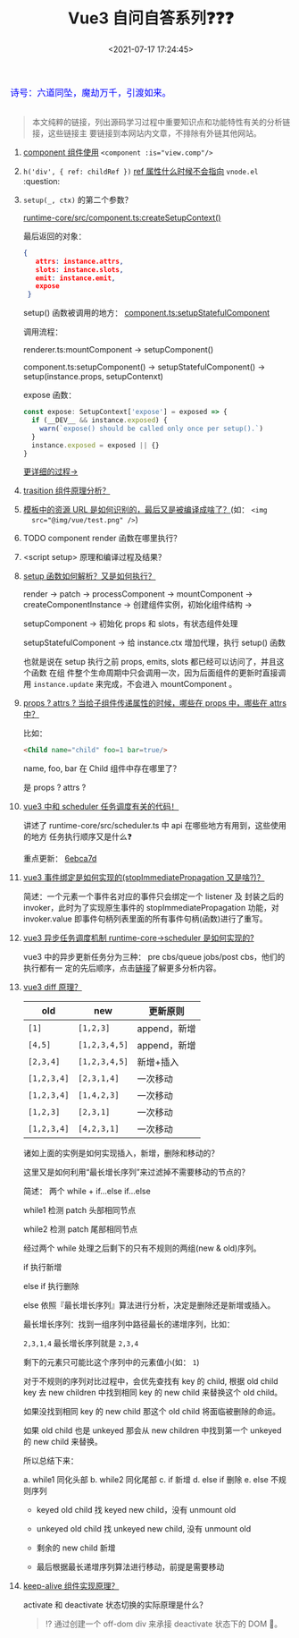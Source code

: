 #+TITLE: Vue3 自问自答系列❓❓❓
#+DATE: <2021-07-17 17:24:45>
#+TAGS[]: vue, vue3
#+CATEGORIES[]: vue
#+LANGUAGE: zh-cn
#+STARTUP: indent shrink

#+begin_export html
<link href="https://fonts.goo~gleapis.com/cs~s2?family=ZCOOL+XiaoWei&display=swap" rel="stylesheet">
<kbd>
<font color="blue" size="3" style="font-family: 'ZCOOL XiaoWei', serif;">
  诗号：六道同坠，魔劫万千，引渡如来。
</font>
</kbd><br><br>
#+end_export

[[/img/bdx/yiyeshu-001.jpg]]

#+begin_quote
本文纯粹的链接，列出源码学习过程中重要知识点和功能特性有关的分析链接，这些链接主
要链接到本网站内文章，不排除有外链其他网站。
#+end_quote

1. [[yt:][component 组件使用]] ~<component :is="view.comp"/>~

2. ~h('div', { ref: childRef })~ [[/vue/vue-teardown-11-expose/#set-ref][ref 属性什么时候不会指向]] ~vnode.el~ :question:

3. ~setup(_, ctx)~ 的第二个参数？
   @@html:<span id="cl-setup"></span>@@

   [[https://github.com/vuejs/vue-next/tree/master/packages/runtime-core/src/component.ts][runtime-core/src/component.ts:createSetupContext()]]

   最后返回的对象：

   #+begin_src json
   {
      attrs: instance.attrs,
      slots: instance.slots,
      emit: instance.emit,
      expose
    }
   #+end_src

   setup() 函数被调用的地方： [[https://github.com/vuejs/vue-next/tree/master/packages/runtime-core/src/component.ts][component.ts:setupStatefulComponent]]

   调用流程：

   renderer.ts:mountComponent -> setupComponent()

   component.ts:setupComponent() -> setupStatefulComponent() ->
   setup(instance.props, setupContenxt)

   expose 函数：
   #+begin_src typescript
    const expose: SetupContext['expose'] = exposed => {
      if (__DEV__ && instance.exposed) {
        warn(`expose() should be called only once per setup().`)
      }
      instance.exposed = exposed || {}
    }
   #+end_src

   [[/vue/vue-mind-map-runtime-core-3-component/#headline-12][更详细的过程->]]

4. [[/vue/vue-teardown-9-transition/][trasition 组件原理分析？]]

5. [[/vue/vue-teardown-7-asset-transform/][模板中的资源 URL 是如何识别的，最后又是被编译成啥了？]](如： ~<img
   src="@img/vue/test.png" />~)

6. TODO component render 函数在哪里执行？

7. <script setup> 原理和编译过程及结果？

8. [[/vue/vue-mind-map-runtime-core-3-component/#setup][setup 函数如何解析？又是如何执行？]]

   render -> patch -> processComponent -> mountComponent ->
   createComponentInstance -> 创建组件实例，初始化组件结构 ->

   setupComponent -> 初始化 props 和 slots，有状态组件处理

   setupStatefulComponent -> 给 instance.ctx 增加代理，执行 setup() 函数

   也就是说在 setup 执行之前 props, emits, slots 都已经可以访问了，并且这个函数
   在组 件整个生命周期中只会调用一次，因为后面组件的更新时直接调用 ~instance.update~ 来完成，不会进入 mountComponent 。

9. [[/vue/vue-teardown-4-props-attrs/][props ? attrs ? 当给子组件传递属性的时候，哪些在 props 中，哪些在 attrs中？]]

   比如：
   #+begin_src html
   <Child name="child" foo=1 bar=true/>
   #+end_src

   name, foo, bar 在 Child 组件中存在哪里了？

   是 props ? attrs ?

10. [[/vue/vue-teardown-2-sheduler/][vue3 中和 scheduler 任务调度有关的代码！]]

    讲述了 runtime-core/src/scheduler.ts 中 api 在哪些地方有用到，这些使用的地方
    任务执行顺序又是什么❓

    重点更新： [[https://github.com/vuejs/vue-next/commit/87f69fd0bb67508337fb95cb98135fd5d6ebca7d][6ebca7d]]

11. [[/vue/vue-mind-map-runtime-dom/#prop-on-xxx][vue3 事件绑定是如何实现的(stopImmediatePropagation 又是啥?)？]]

    简述：一个元素一个事件名对应的事件只会绑定一个 listener 及 封装之后的
    invoker，此时为了实现原生事件的 stopImmediatePropagation 功能，对
    invoker.value 即事件句柄列表里面的所有事件句柄(函数)进行了重写。

12. [[/vue/vue-mind-map-runtime-core/#scheduler][vue3 异步任务调度机制 runtime-core->scheduler 是如何实现的?]]

    vue3 中的异步更新任务分为三种： pre cbs/queue jobs/post cbs，他们的执行都有一
    定的先后顺序，点击[[/vue/vue-mind-map-runtime-core/#scheduler][链接]]了解更多分析内容。

13. [[/vue/vue-mind-map-runtime-core-render/#keyed-children][vue3 diff 原理？]]

   | old         | new           | 更新原则     |
   |-------------+---------------+--------------|
   | ~[1]~       | ~[1,2,3]~     | append，新增 |
   | ~[4,5]~     | ~[1,2,3,4,5]~ | append，新增 |
   | ~[2,3,4]~   | ~[1,2,3,4,5]~ | 新增+插入    |
   | ~[1,2,3,4]~ | ~[2,3,1,4]~   | 一次移动     |
   | ~[1,2,3,4]~ | ~[1,4,2,3]~   | 一次移动     |
   | ~[1,2,3]~   | ~[2,3,1]~     | 一次移动     |
   | ~[1,2,3,4]~ | ~[4,2,3,1]~   | 一次移动     |

   诸如上面的实例是如何实现插入，新增，删除和移动的？

   这里又是如何利用“最长增长序列”来过滤掉不需要移动的节点的？

   简述： 两个 while + if...else if...else

   while1 检测 patch 头部相同节点

   while2 检测 patch 尾部相同节点

   经过两个 while 处理之后剩下的只有不规则的两组(new & old)序列。

   if 执行新增

   else if 执行删除

   else 依照『最长增长序列』算法进行分析，决定是删除还是新增或插入。

   最长增长序列：找到一组序列中路径最长的递增序列，比如：

   ~2,3,1,4~ 最长增长序列就是 ~2,3,4~

   剩下的元素只可能比这个序列中的元素值小(如： ~1~)

   对于不规则的序列对比过程中，会优先查找有 key 的 child, 根据 old child key 去
    new children 中找到相同 key 的 new child 来替换这个 old child。

   如果没找到相同 key 的 new child 那这个 old child 将面临被删除的命运。

   如果 old child 也是 unkeyed 那会从 new children 中找到第一个 unkeyed 的 new child 来替换。

   所以总结下来：

    a. while1 同化头部
    b. while2 同化尾部
    c. if 新增
    d. else if 删除
    e. else 不规则序列

       + keyed old child 找 keyed new child，没有 unmount old

       + unkeyed old child 找 unkeyed new child, 没有 unmount old

       + 剩余的 new child 新增

       + 最后根据最长递增序列算法进行移动，前提是需要移动

14. [[/vue/vue-mind-map-runtime-core-3-component/#keep-alive][keep-alive 组件实现原理？]]

    activate 和 deactivate 状态切换的实际原理是什么？

    #+begin_quote
    ⁉ 通过创建一个 off-dom div 来承接 deactivate 状态下的 DOM 🌲。
    #+end_quote
